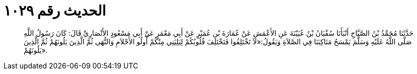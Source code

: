 
= الحديث رقم ١٠٢٩

[quote.hadith]
حَدَّثَنَا مُحَمَّدُ بْنُ الصَّبَّاحِ أَنْبَأَنَا سُفْيَانُ بْنُ عُيَيْنَةَ عَنِ الأَعْمَشِ عَنْ عُمَارَةَ بْنِ عُمَيْرٍ عَنْ أَبِي مَعْمَرٍ عَنْ أَبِي مَسْعُودٍ الأَنْصَارِيِّ قَالَ: كَانَ رَسُولُ اللَّهِ صَلَّى اللَّهُ عَلَيْهِ وَسَلَّمَ يَمْسَحُ مَنَاكِبَنَا فِي الصَّلاَةِ وَيَقُولُ:«لاَ تَخْتَلِفُوا فَتَخْتَلِفَ قُلُوبُكُمْ لِيَلِيَنِي مِنْكُمْ أُولُو الأَحْلاَمِ وَالنُّهَى ثُمَّ الَّذِينَ يَلُونَهُمْ ثُمَّ الَّذِينَ يَلُونَهُمْ».